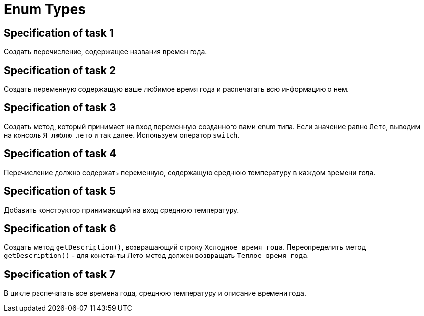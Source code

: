 = Enum Types

== Specification of task 1

Создать перечисление, содержащее названия времен года.

== Specification of task 2

Создать переменную содержащую ваше любимое время года и распечатать всю информацию о нем.

== Specification of task 3

Создать метод, который принимает на вход переменную созданного вами enum типа. Если значение равно `Лето`, выводим на консоль `Я люблю лето` и так далее. Используем оператор `switch`.

== Specification of task 4

Перечисление должно содержать переменную, содержащую среднюю температуру в каждом времени года.

== Specification of task 5

Добавить конструктор принимающий на вход среднюю температуру.

== Specification of task 6

Создать метод `getDescription()`, возвращающий строку `Холодное время года`. Переопределить метод `getDescription()` - для константы Лето метод должен возвращать `Теплое время года`.

== Specification of task 7

В цикле распечатать все времена года, среднюю температуру и описание времени года.
